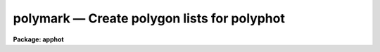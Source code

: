 polymark — Create polygon lists for polyphot
============================================

**Package: apphot**

.. raw:: html

  <BODY>
  <TABLE WIDTH="100%" BORDER=0><TR>
  <TD ALIGN=LEFT><FONT SIZE=4>
  <B>polymark (May00)</B></FONT></TD>
  <TD ALIGN=CENTER><FONT SIZE=4>
  <B>noao.digiphot.apphot</B>
  </FONT></TD>
  <TD ALIGN=RIGHT><FONT SIZE=4>
  <B>polymark (May00)</B></FONT></TD>
  </TR></TABLE><P>
  <TITLE>polymark</TITLE>
  <UL>
  </UL>
  <H2><A NAME="s_name">NAME</A></H2>
  <! BeginSection: 'NAME'>
  <UL>
  polymark -- create or review polygon and coordinate lists for input to the
  polyphot task
  </UL>
  <! EndSection:   'NAME'>
  <H2><A NAME="s_usage">USAGE</A></H2>
  <! BeginSection: 'USAGE'>
  <UL>
  polymark image
  </UL>
  <! EndSection:   'USAGE'>
  <H2><A NAME="s_parameters">PARAMETERS</A></H2>
  <! BeginSection: 'PARAMETERS'>
  <UL>
  <DL>
  <DT><B><A NAME="l_images">images</A></B></DT>
  <! Sec='PARAMETERS' Level=0 Label='images' Line='images'>
  <DD>The list of input images used to define the polygons.
  </DD>
  </DL>
  <DL>
  <DT><B><A NAME="l_coords">coords = "<TT>default</TT>"</A></B></DT>
  <! Sec='PARAMETERS' Level=0 Label='coords' Line='coords = "default"'>
  <DD>The input / output center positions file. The center positions for each
  polygonal aperture are read from or written to coords. There may more than one
  center position per polygon. Center positions are written to coords 1 center
  position per line. When the current polygon changes POLYMARK inserts a line
  containing a single <TT>';'</TT> after the last center position. If coords is
  "<TT>default</TT>", "<TT>dir$default</TT>" or a directory specification then a center position
  file name of the form dir$root.extension.version is constructed, where dir is
  the directory, root is the root image name, extension is "<TT>coo</TT>" and version is
  the next available version of the file. 
  </DD>
  </DL>
  <DL>
  <DT><B><A NAME="l_polygons">polygons = "<TT>default</TT>"</A></B></DT>
  <! Sec='PARAMETERS' Level=0 Label='polygons' Line='polygons = "default"'>
  <DD>The name of the polygons file. The vertices of each polygon  are read from or
  written to the polygons file. The polygons file contains a list of the
  polygon vertices. Each vertex list is terminated by a line containing a  <TT>';'</TT>
  after the last vertex. If polygons is "<TT>default</TT>", "<TT>dir$default</TT>" or a directory
  specification then an output name of the form dir$root.extension.version is
  constructed, where dir is the directory, root is the root image name, extension
  is "<TT>ver</TT>" and the version is next available version of the file. The number of
  polygon files must be equal to the number of image files.
  </DD>
  </DL>
  <DL>
  <DT><B><A NAME="l_icommands">icommands = "<TT></TT>"</A></B></DT>
  <! Sec='PARAMETERS' Level=0 Label='icommands' Line='icommands = ""'>
  <DD>The image cursor or image cursor command file.
  </DD>
  </DL>
  <DL>
  <DT><B><A NAME="l_gcommands">gcommands = "<TT></TT>"</A></B></DT>
  <! Sec='PARAMETERS' Level=0 Label='gcommands' Line='gcommands = ""'>
  <DD>The graphics cursor or graphics cursor command file.
  </DD>
  </DL>
  <DL>
  <DT><B><A NAME="l_wcsin">wcsin = "<TT>)_.wcsin</TT>", wcsout = "<TT>)_.wcsout</TT>"</A></B></DT>
  <! Sec='PARAMETERS' Level=0 Label='wcsin' Line='wcsin = ")_.wcsin", wcsout = ")_.wcsout"'>
  <DD>The coordinate system of the input coordinates read from or written
  to <I>coords</I> and <I>polygons</I>. The image header coordinate system is
  used to transform from the input coordinate system to the "<TT>logical</TT>" pixel
  coordinate system used internally, and from the internal "<TT>logical</TT>" pixel
  coordinate system to the output coordinate system. The input coordinate
  system options are "<TT>logical</TT>", tv"<TT>, </TT>"physical"<TT>, and </TT>"world"<TT>. The output
  coordinate system options are </TT>"logical"<TT>, </TT>"tv"<TT>, and </TT>"physical"<TT>. The image
  cursor coordinate system is assumed to be the </TT>"tv"<TT> system.
  <DL>
  <DT><B><A NAME="l_logical">logical</A></B></DT>
  <! Sec='PARAMETERS' Level=1 Label='logical' Line='logical'>
  <DD>Logical coordinates are pixel coordinates relative to the current image.
  The  logical coordinate system is the coordinate system used by the image
  input/output routines to access the image data on disk. In the logical
  coordinate system the coordinates of the first pixel of a  2D image, e.g.
  dev$ypix  and a 2D image section, e.g. dev$ypix[200:300,200:300] are
  always (1,1).
  </DD>
  </DL>
  <DL>
  <DT><B><A NAME="l_tv">tv</A></B></DT>
  <! Sec='PARAMETERS' Level=1 Label='tv' Line='tv'>
  <DD>Tv coordinates are the pixel coordinates used by the display servers. Tv
  coordinates  include  the effects of any input image section, but do not
  include the effects of previous linear transformations. If the input
  image name does not include an image section, then tv coordinates are
  identical to logical coordinates.  If the input image name does include a
  section, and the input image has not been linearly transformed or copied from
  a parent image, tv coordinates are identical to physical coordinates.
  In the tv coordinate system the coordinates of the first pixel of a
  2D image, e.g. dev$ypix and a 2D image section, e.g. dev$ypix[200:300,200:300]
  are (1,1) and (200,200) respectively.
  </DD>
  </DL>
  <DL>
  <DT><B><A NAME="l_physical">physical</A></B></DT>
  <! Sec='PARAMETERS' Level=1 Label='physical' Line='physical'>
  <DD>Physical coordinates are pixel coordinates invariant  with respect to linear
  transformations of the physical image data.  For example, if the current image
  was created by extracting a section of another image,  the  physical
  coordinates of an object in the current image will be equal to the physical
  coordinates of the same object in the parent image,  although the logical
  coordinates will be different.  In the physical coordinate system the
  coordinates of the first pixel of a 2D image, e.g. dev$ypix and a 2D
  image section, e.g. dev$ypix[200:300,200:300] are (1,1) and (200,200)
  respectively.
  </DD>
  </DL>
  <DL>
  <DT><B><A NAME="l_world">world</A></B></DT>
  <! Sec='PARAMETERS' Level=1 Label='world' Line='world'>
  <DD>World coordinates are image coordinates in any units which are invariant
  with respect to linear transformations of the physical image data. For
  example, the ra and dec of an object will always be the same no matter
  how the image is linearly transformed. The units of input world coordinates
  must be the same as those expected by the image header wcs, e. g.
  degrees and degrees for celestial coordinate systems.
  </DD>
  </DL>
  The wcsin and wcsout parameters default to the values of the package
  parameters of the same name. The default values of the package parameters
  wcsin and wcsout are </TT>"logical"<TT> and </TT>"logical"<TT> respectively.
  </DD>
  </DL>
  <DL>
  <DT><B><A NAME="l_cache">cache = </TT>")_.cache"<TT></A></B></DT>
  <! Sec='PARAMETERS' Level=0 Label='cache' Line='cache = ")_.cache"'>
  <DD>Cache the image pixels in memory. Cache may be set to the value of the apphot
  package parameter (the default), </TT>"yes"<TT>, or </TT>"no"<TT>. By default cacheing is 
  disabled.
  </DD>
  </DL>
  <DL>
  <DT><B><A NAME="l_graphics">graphics = </TT>")_.graphics"<TT></A></B></DT>
  <! Sec='PARAMETERS' Level=0 Label='graphics' Line='graphics = ")_.graphics"'>
  <DD>The standard graphics device.
  </DD>
  </DL>
  <DL>
  <DT><B><A NAME="l_display">display = </TT>")_.display"<TT></A></B></DT>
  <! Sec='PARAMETERS' Level=0 Label='display' Line='display = ")_.display"'>
  <DD>The default display device.  Display may be set to the apphot package
  parameter value (the default), </TT>"yes"<TT>, or </TT>"no.  By default graphics overlay is
  disabled.  Setting display to one of "<TT>imdr</TT>", "<TT>imdg</TT>", "<TT>imdb</TT>", or "<TT>imdy</TT>" enables
  graphics overlay with the IMD graphics kernel.  Setting display to
  "<TT>stdgraph</TT>" enables POLYMARK to work interactively from a contour plot.
  </DD>
  </DL>
  <P>
  </UL>
  <! EndSection:   'PARAMETERS'>
  <H2><A NAME="s_description">DESCRIPTION</A></H2>
  <! BeginSection: 'DESCRIPTION'>
  <UL>
  <P>
  POLYMARK creates and / or displays center position and polygons files
  suitable for input to POLYPHOT. For each image in the input list POLYMARK
  creates a polygons file <I>polygons</I> and center positions file <I>coords</I>, 
  if these do not already exist. The format of the polygons and center
  position files is described in the OUTPUT section. 
  <P>
  Polygonal apertures are defined and drawn on the image display using
  the image display cursor and then shifted to the desired center
  using the image display cursor. At any point in the marking process
  the user may rewind the polygon and coordinate file and draw the previously
  defined polygons on the display.
  <P>
  The coordinates read from <I>polygons</I> or  <I>coords</I> are assumed to be
  in coordinate system defined by <I>wcsin</I>. The options are "<TT>logical</TT>", "<TT>tv</TT>",
  "<TT>physical</TT>", and "<TT>world</TT>" and the transformation from the input coordinate
  system to the internal "<TT>logical</TT>" system is defined by the image coordinate
  system.  The simplest default is the "<TT>logical</TT>" pixel system. Users working on
  with image sections but importing pixel coordinate lists generated from the
  parent image must use the "<TT>tv</TT>" or "<TT>physical</TT>" input coordinate systems.
  Users importing coordinate lists in world coordinates, e.g. ra and dec,
  must use the "<TT>world</TT>" coordinate system and may need to convert their
  equatorial coordinate units from hours and degrees to degrees and degrees first.
  <P>
  The coordinates written to <I>polygons</I> or <I>coords</I> are in the coordinate
  system defined by <I>wcsout</I>. The options are "<TT>logical</TT>", "<TT>tv</TT>", and
  "<TT>physical</TT>". The simplest default is the "<TT>logical</TT>" system. Users
  wishing to correlate the output coordinates of objects measured in
  image sections or mosaic pieces with coordinates in the parent
  image must use the "<TT>tv</TT>" or "<TT>physical</TT>" coordinate systems.
  <P>
  If <I>cache</I> is yes and the host machine physical memory and working set size
  are large enough, the input image pixels are cached in memory. If cacheing
  is enabled and POLYMARK is run interactively the first measurement will appear
  to take a long time as the entire image must be read in before the measurement
  is actually made. All subsequent measurements will be very fast because POLYMARK
  is accessing memory not disk. The point of cacheing is to speed up random
  image access by making the internal image i/o buffers the same size as the
  image itself. However if the input object lists are sorted in row order and
  sparse cacheing may actually worsen not improve the execution time. Also at
  present there is no point in enabling cacheing for images that are less than
  or equal to 524288 bytes, i.e. the size of the test image dev$ypix, as the
  default image i/o buffer is exactly that size. However if the size of dev$ypix
  is doubled by converting it to a real image with the chpixtype task then the
  effect of cacheing in interactive is can be quite noticeable if measurements
  of objects in the top and bottom halfs of the image are alternated.
  </UL>
  <! EndSection:   'DESCRIPTION'>
  <H2><A NAME="s_cursor_commands">CURSOR COMMANDS</A></H2>
  <! BeginSection: 'CURSOR COMMANDS'>
  <UL>
  <P>
  The following interactive keystroke and colon commands are available.
  <P>
  <PRE>
  	Interactive Keystroke Commands
  <P>
  ?	Print help
  :	Colon commands 
  d	Plot radial profile of star near cursor
  g	Define the current polygonal aperture
  f	Draw the current polygon on the display
  spbar	Draw the current polygon on the display, output the polygon
  r	Rewind the polygon list
  m	Draw the next polygon in the polygon list on the display
  l	Draw all the remaining polygons in the list on the display
  q	Exit
  <P>
  	Colon commands
  <P>
  :m [n]	Draw the next [nth] polygon in the polygon list on the display
  </PRE>
  <P>
  </UL>
  <! EndSection:   'CURSOR COMMANDS'>
  <H2><A NAME="s_output">OUTPUT</A></H2>
  <! BeginSection: 'OUTPUT'>
  <UL>
  <P>
  A sample polygons file and accompanying coordinates file is listed below.
  <P>
  <PRE>
  	# Sample Polygons File (2 polygons)
  <P>
  	200.5  200.5
  	300.5  200.5
  	300.5  300.5
  	200.5  300.5
  	;
  	100.4  100.4
  	120.4  100.4
  	120.4  120.4
  	100.4  120.4
  	;
  </PRE>
  <P>
  <PRE>
  	# Sample Coordinates File (2 groups, 1 for each polygon)
  <P>
  	123.4  185.5
  	110.4  130.4
  	150.9  200.5
  	;
  	85.6   35.7
  	400.5  300.5
  	69.5   130.5
  	;
  </PRE>
  <P>
  </UL>
  <! EndSection:   'OUTPUT'>
  <H2><A NAME="s_examples">EXAMPLES</A></H2>
  <! BeginSection: 'EXAMPLES'>
  <UL>
  <P>
  1. Create a coordinate list and polygon file using the image display and
  image display cursor. Use polymark to both create and display the 
  polygon and polygon center lists.
  <P>
  <PRE>
  	ap&gt; display dev$ypix 1 fi+ 
  <P>
  	... display the image
  <P>
  	ap&gt; polymark dev$ypix display=imdg
  <P>
  	... type ? for an optional help page 
  <P>
  	... type g to enter the "define a polygon" menu
  	... move the cursor to the first vertex, tap the space bar
  	    to mark the vertex, and repeat for each vertex
  	... type q to quit the "define a polygon" menu
  	... mark each vertex only once, POLYPHOT will close the
  	    polygon for you
  <P>
  	... move the cursor to the desired polygon center and
  	    tap the space bar to record the polygon
  	... repeat for all desired polygon centers
  <P>
  	... type g to define the next polygon
  	... move the cursor to the first vertex, tap the space bar
  	    to mark the vertex and repeat for each vertex
  	... type q to quit the polygon menu
  	... mark each vertex only once, POLYPHOT will close the
  	    polygon for you
  <P>
  	... move the cursor to the desired polygon center and
  	    tap the space bar
  	... repeat for all desired polygon centers
  <P>
  	... type q to quit and q to confirm the quit
  <P>
  	... output will appear in ypix.coo.1 and ypix.ver.1
  <P>
  <P>
  	ap&gt; display dev$ypix 2 fi+ 
  <P>
  	... display the image
  <P>
  	ap&gt; polymark dev$ypix coords=ypix.coo.1 polygons=ypix.ver.1 \<BR>
  	    display=imdg
  <P>
  	... type m to mark the first polygon / polygon center on the display
  <P>
  	... type m to mark the next polygon / polygon center on the display
  <P>
  	... type l to mark the remaining polygons
  <P>
  	... type q to quit and q to confirm the quit
  <P>
  <P>
  	ap&gt; display dev$ypix 2 fi+ 
  <P>
  	... redisplay the image
  <P>
  	ap&gt; polymark dev$ypix coords="" polygons=ypix.ver.1 \<BR>
  	    display=imdg
  <P>
  	... type l to mark the polygon list, note that since there is
  	    no coords file the polygons are not shifted
  <P>
  	... type q to quit and q to confirm the quit
  </PRE>
  <P>
  <P>
  2. Repeat the previous example using an image section.
  <P>
  <PRE>
  	ap&gt; display dev$ypix[150:450,150:450] 1 fi+ 
  <P>
  	... display the image
  <P>
  <P>
  	ap&gt; polymark dev$ypix[150:450,150:450]] display=imdg wcsout=tv
  <P>
  	... type ? for an optional help page 
  <P>
  	... type g to enter the "define a polygon" menu
  	... move the cursor to the first vertex, tap the space bar
  	    to mark the vertex, and repeat for each vertex
  	... type q to quit the "define a polygon" menu
  	... mark each vertex only once, POLYPHOT will close the
  	    polygon for you
  <P>
  	... move the cursor to the desired polygon center and
  	    tap the space bar to record the polygon
  	... repeat for all desired polygon centers
  <P>
  	... type g to define the next polygon
  	... move the cursor to the first vertex, tap the space bar
  	    to mark the vertex and repeat for each vertex
  	... type q to quit the polygon menu
  	... mark each vertex only once, POLYPHOT will close the
  	    polygon for you
  <P>
  	... move the cursor to the desired polygon center and
  	    tap the space bar
  	... repeat for all desired polygon centers
  <P>
  	... type q to quit and q to confirm the quit
  <P>
  	... output will appear in ypix.coo.2 and ypix.ver.2
  <P>
  <P>
  	ap&gt; display dev$ypix[150:450,150:450] 2 fi+ 
  <P>
  	... display the image
  <P>
  <P>
  	ap&gt; polymark dev$ypix[150:450,150:450] coords=ypix.coo.2 \<BR>
              polygons=ypix.ver.2 display=imdg wcsin=tv
  <P>
  	... type m to mark the first polygon / polygon center on the display
  <P>
  	... type m to mark the next polygon / polygon center on the display
  <P>
  	... type l to mark the remaining polygons
  <P>
  </PRE>
  <P>
  <P>
  3. Repeat example 1 using a contour plot instead of the image display.
  <P>
  <PRE>
  	ap&gt; show stdimcur
  <P>
  	... record the default value of stdimcur
  <P>
  	ap&gt; set stdimcur = stdgraph
  <P>
  	... define the image cursor to be the graphics cursor
  <P>
  	ap&gt; contour dev$ypix
  <P>
  	... draw a contour plot on the screen
  <P>
  	ap&gt; contour dev$ypix &gt;G ypix.plot1
  <P>
  	... store the contour plot of dev$ypix in the file ypix.plot1
  <P>
  	ap&gt; polymark dev$ypix display=stdgraph
  <P>
  	... type g to enter the define a polygon menu
  	... move the cursor to the first vertex, tap the space bar
  	    to mark the vertex, and repeat for each vertex
  	... type q to quit the define a polygon menu
  	... mark each vertex only once, POLYPHOT will close the
  	    polygon for you
  <P>
  	... move the cursor to the desired polygon center and
  	    tap the space bar to record the polygon
  	... repeat for all desired polygon centers
  <P>
  	... type g to define the next polygon
  	... move the cursor to the first vertex, tap the space bar
  	    to mark the vertex and repeat for each vertex
  	... type q to quit the define a polygon menu
  	... mark each vertex only once, POLYPHOT will close the
  	    polygon for you
  <P>
  	... move the cursor to the desired polygon center and
  	    tap the space bar
  	... repeat for all desired polygon centers
  <P>
  	... type r to rewind the coordinate and polygon lists
  <P>
  	... type :.read ypix.plot1 to reread the contour plot
  <P>
  	... type l to display all the polygons ...
  <P>
  	... type q to quit and q again to confirm the  quit
  <P>
  	... output will appear in ypix.ver.3 and ypix.coo.3
  <P>
  	ap&gt; contour dev$ypix
  <P>
  	... redraw the contour plot
  <P>
  	ap&gt; polymark dev$ypix coords="ypix.coo.3" polygons=ypix.ver.3 \<BR>
  	    display=stdgraph
  <P>
  	ap&gt; set stdimcur = &lt;default&gt;
  <P>
  	... reset the value of the stdimcur parameter
  </PRE>
  <P>
  </UL>
  <! EndSection:   'EXAMPLES'>
  <H2><A NAME="s_bugs">BUGS</A></H2>
  <! BeginSection: 'BUGS'>
  <UL>
  <P>
  It is the responsibility of the user to make sure that the image displayed
  in the image display is the same as the image specified by the image parameter.
  <P>
  Commands which draw to the image display are disabled by default.  To enable
  graphics overlay on the image display, set the display parameter to "<TT>imdr</TT>",
  "<TT>imdg</TT>", "<TT>imdb</TT>", or "<TT>imdy</TT>" to get red, green, blue or yellow overlays. It
  may be necessary to run gflush and to redisplay the image to get the overlays
  position correctly.
  <P>
  There are no restrictions on the shape of the polygon but the vertices
  must be listed in order either clockwise or counterclockwise in the
  polygons file.
  <P>
  It is not necessary to close the polygon when drawing on the display.
  POLYMARK will complete the polygon for you.
  <P>
  </UL>
  <! EndSection:   'BUGS'>
  <H2><A NAME="s_see_also">SEE ALSO</A></H2>
  <! BeginSection: 'SEE ALSO'>
  <UL>
  polyphot
  </UL>
  <! EndSection:    'SEE ALSO'>
  
  <! Contents: 'NAME' 'USAGE' 'PARAMETERS' 'DESCRIPTION' 'CURSOR COMMANDS' 'OUTPUT' 'EXAMPLES' 'BUGS' 'SEE ALSO'  >
  
  </BODY>
  </HTML>